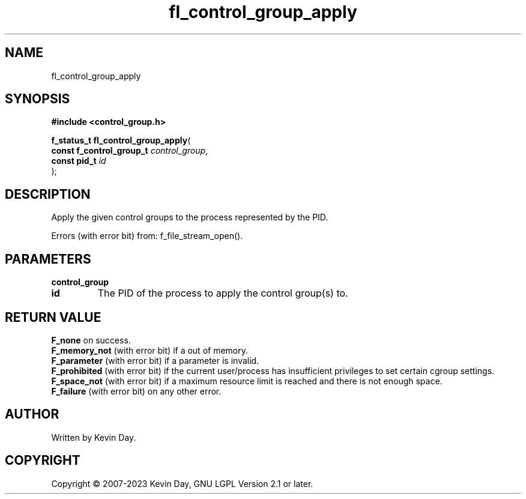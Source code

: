 .TH fl_control_group_apply "3" "July 2023" "FLL - Featureless Linux Library 0.6.6" "Library Functions"
.SH "NAME"
fl_control_group_apply
.SH SYNOPSIS
.nf
.B #include <control_group.h>
.sp
\fBf_status_t fl_control_group_apply\fP(
    \fBconst f_control_group_t \fP\fIcontrol_group\fP,
    \fBconst pid_t             \fP\fIid\fP
);
.fi
.SH DESCRIPTION
.PP
Apply the given control groups to the process represented by the PID.
.PP
Errors (with error bit) from: f_file_stream_open().
.SH PARAMETERS
.TP
.B control_group

.TP
.B id
The PID of the process to apply the control group(s) to.

.SH RETURN VALUE
.PP
\fBF_none\fP on success.
.br
\fBF_memory_not\fP (with error bit) if a out of memory.
.br
\fBF_parameter\fP (with error bit) if a parameter is invalid.
.br
\fBF_prohibited\fP (with error bit) if the current user/process has insufficient privileges to set certain cgroup settings.
.br
\fBF_space_not\fP (with error bit) if a maximum resource limit is reached and there is not enough space.
.br
\fBF_failure\fP (with error bit) on any other error.
.SH AUTHOR
Written by Kevin Day.
.SH COPYRIGHT
.PP
Copyright \(co 2007-2023 Kevin Day, GNU LGPL Version 2.1 or later.
